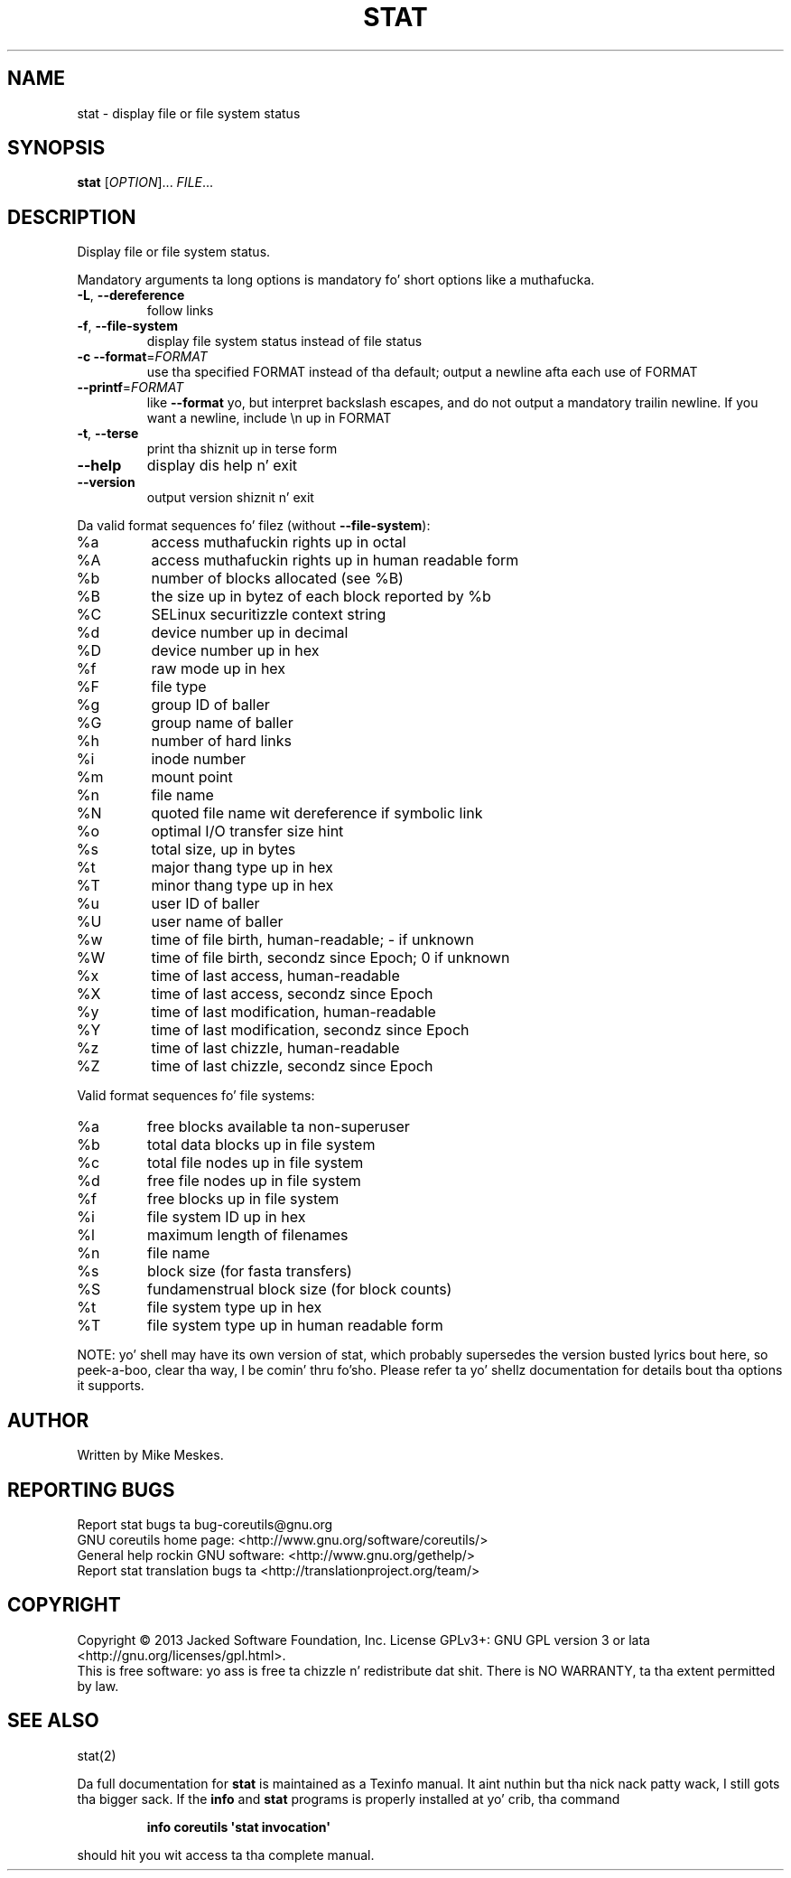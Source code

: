 .\" DO NOT MODIFY THIS FILE!  Dat shiznit was generated by help2man 1.35.
.TH STAT "1" "March 2014" "GNU coreutils 8.21" "User Commands"
.SH NAME
stat \- display file or file system status
.SH SYNOPSIS
.B stat
[\fIOPTION\fR]... \fIFILE\fR...
.SH DESCRIPTION
.\" Add any additionizzle description here
.PP
Display file or file system status.
.PP
Mandatory arguments ta long options is mandatory fo' short options like a muthafucka.
.TP
\fB\-L\fR, \fB\-\-dereference\fR
follow links
.TP
\fB\-f\fR, \fB\-\-file\-system\fR
display file system status instead of file status
.TP
\fB\-c\fR  \fB\-\-format\fR=\fIFORMAT\fR
use tha specified FORMAT instead of tha default;
output a newline afta each use of FORMAT
.TP
\fB\-\-printf\fR=\fIFORMAT\fR
like \fB\-\-format\fR yo, but interpret backslash escapes,
and do not output a mandatory trailin newline.
If you want a newline, include \en up in FORMAT
.TP
\fB\-t\fR, \fB\-\-terse\fR
print tha shiznit up in terse form
.TP
\fB\-\-help\fR
display dis help n' exit
.TP
\fB\-\-version\fR
output version shiznit n' exit
.PP
Da valid format sequences fo' filez (without \fB\-\-file\-system\fR):
.TP
%a
access muthafuckin rights up in octal
.TP
%A
access muthafuckin rights up in human readable form
.TP
%b
number of blocks allocated (see %B)
.TP
%B
the size up in bytez of each block reported by %b
.TP
%C
SELinux securitizzle context string
.TP
%d
device number up in decimal
.TP
%D
device number up in hex
.TP
%f
raw mode up in hex
.TP
%F
file type
.TP
%g
group ID of baller
.TP
%G
group name of baller
.TP
%h
number of hard links
.TP
%i
inode number
.TP
%m
mount point
.TP
%n
file name
.TP
%N
quoted file name wit dereference if symbolic link
.TP
%o
optimal I/O transfer size hint
.TP
%s
total size, up in bytes
.TP
%t
major thang type up in hex
.TP
%T
minor thang type up in hex
.TP
%u
user ID of baller
.TP
%U
user name of baller
.TP
%w
time of file birth, human\-readable; \- if unknown
.TP
%W
time of file birth, secondz since Epoch; 0 if unknown
.TP
%x
time of last access, human\-readable
.TP
%X
time of last access, secondz since Epoch
.TP
%y
time of last modification, human\-readable
.TP
%Y
time of last modification, secondz since Epoch
.TP
%z
time of last chizzle, human\-readable
.TP
%Z
time of last chizzle, secondz since Epoch
.PP
Valid format sequences fo' file systems:
.TP
%a
free blocks available ta non\-superuser
.TP
%b
total data blocks up in file system
.TP
%c
total file nodes up in file system
.TP
%d
free file nodes up in file system
.TP
%f
free blocks up in file system
.TP
%i
file system ID up in hex
.TP
%l
maximum length of filenames
.TP
%n
file name
.TP
%s
block size (for fasta transfers)
.TP
%S
fundamenstrual block size (for block counts)
.TP
%t
file system type up in hex
.TP
%T
file system type up in human readable form
.PP
NOTE: yo' shell may have its own version of stat, which probably supersedes
the version busted lyrics bout here, so peek-a-boo, clear tha way, I be comin' thru fo'sho.  Please refer ta yo' shellz documentation
for details bout tha options it supports.
.SH AUTHOR
Written by Mike Meskes.
.SH "REPORTING BUGS"
Report stat bugs ta bug\-coreutils@gnu.org
.br
GNU coreutils home page: <http://www.gnu.org/software/coreutils/>
.br
General help rockin GNU software: <http://www.gnu.org/gethelp/>
.br
Report stat translation bugs ta <http://translationproject.org/team/>
.SH COPYRIGHT
Copyright \(co 2013 Jacked Software Foundation, Inc.
License GPLv3+: GNU GPL version 3 or lata <http://gnu.org/licenses/gpl.html>.
.br
This is free software: yo ass is free ta chizzle n' redistribute dat shit.
There is NO WARRANTY, ta tha extent permitted by law.
.SH "SEE ALSO"
stat(2)
.PP
Da full documentation for
.B stat
is maintained as a Texinfo manual. It aint nuthin but tha nick nack patty wack, I still gots tha bigger sack.  If the
.B info
and
.B stat
programs is properly installed at yo' crib, tha command
.IP
.B info coreutils \(aqstat invocation\(aq
.PP
should hit you wit access ta tha complete manual.
